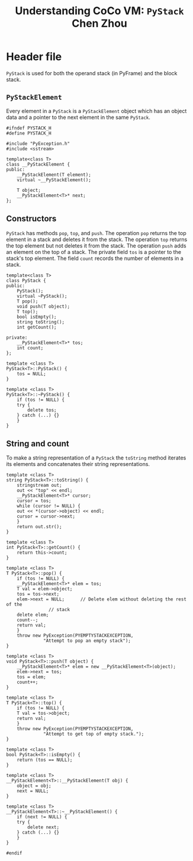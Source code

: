#+TITLE: Understanding CoCo VM: ~PyStack~
#+TITLE: Chen Zhou

* Header file

~PyStack~ is used for both the operand stack (in PyFrame) and the block stack.

** ~PyStackElement~

Every element in a ~PyStack~ is a ~PyStackElement~ object which has an object
data and a pointer to the next element in the same ~PyStack~.

#+BEGIN_SRC c++ :tangle ./export/PyStack.h
  #ifndef PYSTACK_H
  #define PYSTACK_H

  #include "PyException.h"
  #include <sstream>

  template<class T>
  class __PyStackElement {
  public:
      __PyStackElement(T element);
      virtual ~__PyStackElement();

      T object;
      __PyStackElement<T>* next;
  };
#+END_SRC

** Constructors

~PyStack~ has methods ~pop~, ~top~, and ~push~. The operation ~pop~ returns the
top element in a stack and deletes it from the stack. The operation ~top~
returns the top element but not deletes it from the stack. The operation ~push~
adds an element on the top of a stack. The private field ~tos~ is a pointer to
the stack's top element. The field ~count~ records the number of elements in a
stack.

#+BEGIN_SRC c++ :tangle ./export/PyStack.h
  template<class T>
  class PyStack {
  public:
      PyStack();
      virtual ~PyStack();
      T pop();
      void push(T object);
      T top();
      bool isEmpty();
      string toString();
      int getCount();

  private:
      __PyStackElement<T>* tos;
      int count;
  };

  template <class T>
  PyStack<T>::PyStack() {
      tos = NULL;
  }

  template <class T>
  PyStack<T>::~PyStack() {
      if (tos != NULL) {
	  try {
	      delete tos;
	  } catch (...) {}
      }
  }
#+END_SRC

** String and count

To make a string representation of a ~PyStack~ the ~toString~ method iterates
its elements and concatenates their string representations.

#+BEGIN_SRC c++ :tangle ./export/PyStack.h
  template <class T>
  string PyStack<T>::toString() {
      stringstream out;
      out << "top" << endl;
      __PyStackElement<T>* cursor;
      cursor = tos;
      while (cursor != NULL) {
	  out << *(cursor->object) << endl;
	  cursor = cursor->next;
      }
      return out.str();
  }

  template <class T>
  int PyStack<T>::getCount() {
      return this->count;
  }
#+END_SRC



#+BEGIN_SRC c++ :tangle ./export/PyStack.h
  template <class T>
  T PyStack<T>::pop() {
      if (tos != NULL) {
	  __PyStackElement<T>* elem = tos;
	  T val = elem->object;
	  tos = tos->next;
	  elem->next = NULL;      // Delete elem without deleting the rest of the
				  // stack
	  delete elem;
	  count--;
	  return val;
      }
      throw new PyException(PYEMPTYSTACKEXCEPTION,
			    "Attempt to pop an empty stack");
  }

  template <class T>
  void PyStack<T>::push(T object) {
      __PyStackElement<T>* elem = new __PyStackElement<T>(object);
      elem->next = tos;
      tos = elem;
      count++;
  }

  template <class T>
  T PyStack<T>::top() {
      if (tos != NULL) {
	  T val = tos->object;
	  return val;
      }
      throw new PyException(PYEMPTYSTACKEXCEPTION,
			    "Attempt to get top of empty stack.");
  }

  template <class T>
  bool PyStack<T>::isEmpty() {
      return (tos == NULL);
  }

  template <class T>
  __PyStackElement<T>::__PyStackElement(T obj) {
      object = obj;
      next = NULL;
  }

  template <class T>
  __PyStackElement<T>::~__PyStackElement() {
      if (next != NULL) {
	  try {
	      delete next;
	  } catch (...) {}
      }
  }

  #endif
#+END_SRC
